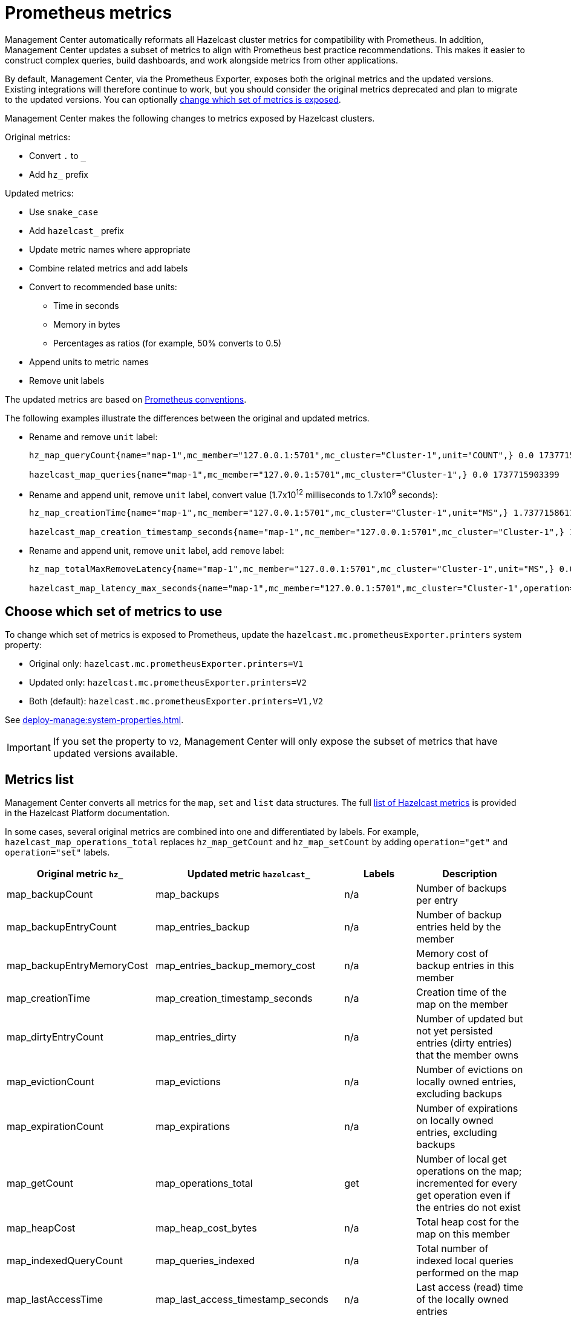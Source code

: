 = Prometheus metrics
:description: Management Center automatically reformats all Hazelcast cluster metrics for compatibility with Prometheus. In addition, Management Center updates a subset of metrics to align with Prometheus best practice recommendations. This makes it easier to construct complex queries, build dashboards, and work alongside metrics from other applications.
:page-enterprise: true

{description}

By default, Management Center, via the Prometheus Exporter, exposes both the original metrics and the updated versions. Existing integrations will therefore continue to work, but you should consider the original metrics deprecated and plan to migrate to the updated versions. You can optionally xref:config[change which set of metrics is exposed].

Management Center makes the following changes to metrics exposed by Hazelcast clusters.

Original metrics:

* Convert `.` to `_`
* Add `hz_` prefix

Updated metrics:

* Use `snake_case`
* Add `hazelcast_` prefix
* Update metric names where appropriate
* Combine related metrics and add labels
* Convert to recommended base units:
** Time in seconds
** Memory in bytes
** Percentages as ratios (for example, 50% converts to 0.5)
* Append units to metric names
* Remove unit labels

The updated metrics are based on link:https://prometheus.io/docs/practices/naming/[Prometheus conventions].

The following examples illustrate the differences between the original and updated metrics.

* Rename and remove `unit` label:
+
```
hz_map_queryCount{name="map-1",mc_member="127.0.0.1:5701",mc_cluster="Cluster-1",unit="COUNT",} 0.0 1737715903399

hazelcast_map_queries{name="map-1",mc_member="127.0.0.1:5701",mc_cluster="Cluster-1",} 0.0 1737715903399
```

* Rename and append unit, remove `unit` label, convert value (1.7x10^12^ milliseconds to 1.7x10^9^ seconds):
+
```
hz_map_creationTime{name="map-1",mc_member="127.0.0.1:5701",mc_cluster="Cluster-1",unit="MS",} 1.737715861118E12 1737715903399

hazelcast_map_creation_timestamp_seconds{name="map-1",mc_member="127.0.0.1:5701",mc_cluster="Cluster-1",} 1.737715861118E9 1737715903399
```

* Rename and append unit, remove `unit` label, add `remove` label:
+
```
hz_map_totalMaxRemoveLatency{name="map-1",mc_member="127.0.0.1:5701",mc_cluster="Cluster-1",unit="MS",} 0.0 1737715903399

hazelcast_map_latency_max_seconds{name="map-1",mc_member="127.0.0.1:5701",mc_cluster="Cluster-1",operation="remove",} 0.0 1737715903399
```

[[config]]
== Choose which set of metrics to use

To change which set of metrics is exposed to Prometheus, update the `hazelcast.mc.prometheusExporter.printers` system property:

* Original only: `hazelcast.mc.prometheusExporter.printers=V1`
* Updated only: `hazelcast.mc.prometheusExporter.printers=V2`
* Both (default): `hazelcast.mc.prometheusExporter.printers=V1,V2`

See xref:deploy-manage:system-properties.adoc[].

IMPORTANT: If you set the property to `V2`, Management Center will only expose the subset of metrics that have updated versions available.

== Metrics list

Management Center converts all metrics for the `map`, `set` and `list` data structures. The full link:https://docs.hazelcast.com/hazelcast/latest/list-of-metrics[list of Hazelcast metrics] is provided in the Hazelcast Platform documentation.

In some cases, several original metrics are combined into one and differentiated by labels. For example, `hazelcast_map_operations_total` replaces `hz_map_getCount` and `hz_map_setCount` by adding `operation="get"` and `operation="set"` labels.

|===
|Original metric `hz_` |Updated metric `hazelcast_` |Labels |Description 

|map_backupCount
|map_backups
|n/a
|Number of backups per entry

|map_backupEntryCount
|map_entries_backup
|n/a
|Number of backup entries held by the member

|map_backupEntryMemoryCost
|map_entries_backup_memory_cost
|n/a
|Memory cost of backup entries in this member

|map_creationTime
|map_creation_timestamp_seconds
|n/a
|Creation time of the map on the member

|map_dirtyEntryCount
|map_entries_dirty
|n/a
|Number of updated but not yet persisted entries (dirty entries) that the member owns

|map_evictionCount
|map_evictions
|n/a
|Number of evictions on locally owned entries, excluding backups

|map_expirationCount
|map_expirations
|n/a
|Number of expirations on locally owned entries, excluding backups

|map_getCount
|map_operations_total
|get
|Number of local get operations on the map; incremented for every get operation even if the entries do not exist

|map_heapCost
|map_heap_cost_bytes
|n/a
|Total heap cost for the map on this member

|map_indexedQueryCount
|map_queries_indexed
|n/a
|Total number of indexed local queries performed on the map

|map_lastAccessTime
|map_last_access_timestamp_seconds
|n/a
|Last access (read) time of the locally owned entries

|map_lastUpdateTime
|map_last_update_timestamp_seconds
|n/a
|Last update time of the locally owned entries

|map_lockedEntryCount
|map_entries_locked
|n/a
|Number of locked entries that the member owns

|map_merkleTreesCost
|map_merkle_trees_cost_bytes
|n/a
|Total heap cost of the Merkle trees used

|map_numberOfEvents
|map_events
|n/a
|Number of local events received on the map

|map_numberOfOtherOperations
|map_operations_total
|other
|Total number of other operations performed on this member

|map_ownedEntryCount
|map_entries_owned
|n/a
|Number of map entries owned by the member

|map_ownedEntryMemoryCost
|map_entries_owned_memory_cost
|n/a
|Memory cost of owned map entries on this member

|map_putCount
|map_operations_total
|put
|Number of local put operations on the map

|map_queryCount
|map_queries
|n/a
|Number of queries executed on the map (it may be imprecise for queries involving partition predicates (PartitionPredicate) on the off-heap storage)

|map_removeCount
|map_operations_total
|remove
|Number of local remove operations on the map

|map_setCount
|map_operations_total
|set
|Number of local set operations on the map

|map_hits
|map_hits
|n/a
|Number of reads of the locally owned entries; incremented for every read by any type of operation (get, set, put), so the entries should exist

|map_totalGetLatency
|map_latency_total_seconds
|get
|Total latency of local get operations on the map

|map_totalMaxGetLatency
|map_latency_max_seconds
|get
|Maximum latency of local get operations on the map

|map_totalPutLatency
|map_latency_total_seconds
|put
|Total latency of local put operations on the map

|map_totalMaxPutLatency
|map_latency_max_seconds
|put
|Maximum latency of local put operations on the map

|map_totalRemoveLatency
|map_latency_total_seconds
|remove
|Total latency of local remove operations on the map

|map_totalMaxRemoveLatency
|map_latency_max_seconds
|remove
|Maximum latency of local remove operations on the map

|map_totalSetLatency
|map_latency_total_seconds
|set
|Total latency of local set operations on the map

|map_totalMaxSetLatency
|map_latency_max_seconds
|set
|Maximum latency of local set operations on the map

|map_index_creationTime
|map_index_creation_timestamp_seconds
|n/a
|Creation time of the index on this member

|map_index_hitCount
|map_index_hits
|n/a
|Total number of index hits (the value of this metric may be greater than the `map_index_queryCount` because a single query may hit the same index more than once)

|map_index_insertCount
|map_index_inserts
|n/a
|Number of insert operations performed on the index

|map_index_memoryCost
|map_index_memory_cost
|n/a
|Local memory cost of the index (for on-heap indexes in OBJECT or BINARY formats the returned value is a best-effort approximation and doesn't indicate a precise on-heap memory usage of the index)

|map_index_queryCount
|map_index_queries
|n/a
|Total number of queries served by the index

|map_index_removeCount
|map_index_removes
|n/a
|Number of remove operations performed on the index

|map_index_totalInsertLatency
|map_index_latency_total
|insert
|Total latency of insert operations performed on the index

|map_index_totalRemoveLatency
|map_index_latency_total_seconds
|remove
|Total latency of remove operations performed on the index

|map_index_totalUpdateLatency
|map_index_latency_total_seconds
|update
|Total latency of update operations performed on the index

|map_index_updateCount
|map_index_updates
|n/a
|Number of update operations performed on the index

|set_creationTime
|set_creation_timestamp
|n/a
|Creation time of the set on the member

|set_lastAccessTime
|set_last_access_timestamp_seconds
|n/a
|Last access (read) time of the locally owned items

|set_lastUpdateTime
|set_last_update_timestamp_seconds
|n/a
|Last update time of the locally owned items

|list_creationTime
|list_creation_timestamp_seconds
|n/a
|Creation time of this list on the member

|list_lastAccessTime
|list_last_access_timestamp_seconds
|n/a
|Last access (read) time of the locally owned items

|list_lastUpdateTime
|list_last_update_timestamp_seconds
|n/a
|Last update time of the locally owned items

|===


